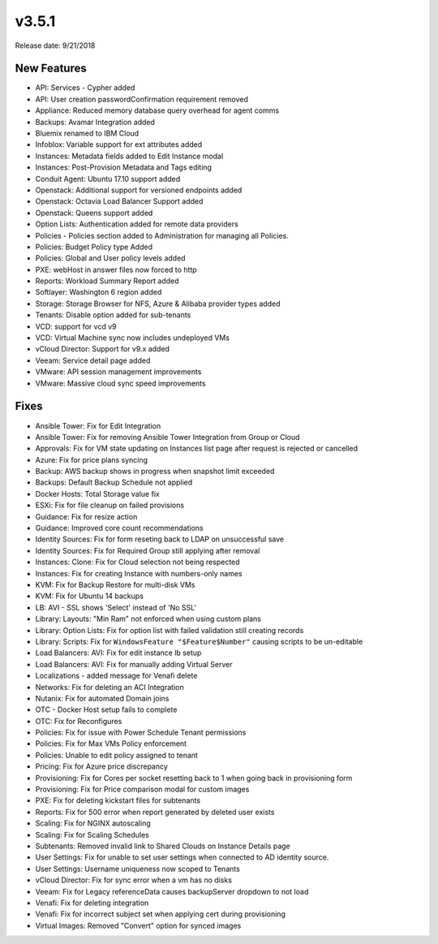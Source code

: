 v3.5.1
=======

Release date: 9/21/2018

New Features
------------

* API: Services - Cypher added
* API: User creation passwordConfirmation requirement removed
* Appliance: Reduced memory database query overhead for agent comms
* Backups: Avamar Integration added
* Bluemix renamed to IBM Cloud
* Infoblox: Variable support for ext attributes added
* Instances: Metadata fields added to Edit Instance modal
* Instances: Post-Provision Metadata and Tags editing
* Conduit Agent: Ubuntu 17.10 support added
* Openstack: Additional support for versioned endpoints added
* Openstack: Octavia Load Balancer Support added
* Openstack: Queens support added
* Option Lists: Authentication added for remote data providers
* Policies - Policies section added to Administration for managing all Policies.
* Policies: Budget Policy type Added
* Policies: Global and User policy levels added
* PXE: webHost in answer files now forced to http
* Reports: Workload Summary Report added
* Softlayer: Washington 6 region added
* Storage: Storage Browser for NFS, Azure & Alibaba provider types added
* Tenants: Disable option added for sub-tenants
* VCD: support for vcd v9
* VCD: Virtual Machine sync now includes undeployed VMs
* vCloud Director: Support for v9.x added
* Veeam: Service detail page added
* VMware: API session management improvements
* VMware: Massive cloud sync speed improvements


Fixes
------

* Ansible Tower: Fix for Edit Integration
* Ansible Tower: Fix for removing Ansible Tower Integration from Group or Cloud
* Approvals: Fix for VM state updating on Instances list page after request is rejected or cancelled
* Azure: Fix for price plans syncing
* Backup: AWS backup shows in progress when snapshot limit exceeded
* Backups: Default Backup Schedule not applied
* Docker Hosts: Total Storage value fix
* ESXi: Fix for file cleanup on failed provisions
* Guidance: Fix for resize action
* Guidance: Improved core count recommendations
* Identity Sources: Fix for form reseting back to LDAP on unsuccessful save
* Identity Sources: Fix for Required Group still applying after removal
* Instances: Clone: Fix for Cloud selection not being respected
* Instances: Fix for creating Instance with numbers-only names
* KVM: Fix for Backup Restore for multi-disk VMs
* KVM: Fix for Ubuntu 14 backups
* LB: AVI - SSL shows 'Select' instead of 'No SSL'
* Library: Layouts: "Min Ram" not enforced when using custom plans
* Library: Option Lists: Fix for option list with failed validation still creating records
* Library: Scripts: Fix for ``WindowsFeature "$Feature$Number"`` causing scripts to be un-editable
* Load Balancers: AVI: Fix for edit instance lb setup
* Load Balancers: AVI: Fix for manually adding Virtual Server
* Localizations - added message for Venafi delete
* Networks: Fix for deleting an ACI Integration
* Nutanix: Fix for automated Domain joins
* OTC - Docker Host setup fails to complete
* OTC: Fix for Reconfigures
* Policies: Fix for issue with Power Schedule Tenant permissions
* Policies: Fix for Max VMs Policy enforcement
* Policies: Unable to edit policy assigned to tenant
* Pricing: Fix for Azure price discrepancy
* Provisioning: Fix for Cores per socket resetting back to 1 when going back in provisioning form
* Provisioning: Fix for Price comparison modal for custom images
* PXE: Fix for deleting kickstart files for subtenants
* Reports: Fix for 500 error when report generated by deleted user exists
* Scaling: Fix for NGINX autoscaling
* Scaling: Fix for Scaling Schedules
* Subtenants: Removed invalid link to Shared Clouds on Instance Details page
* User Settings: Fix for unable to set user settings when connected to AD identity source.
* User Settings: Username uniqueness now scoped to Tenants
* vCloud Director: Fix for sync error when a vm has no disks
* Veeam: Fix for Legacy referenceData causes backupServer dropdown to not load
* Venafi: Fix for deleting integration
* Venafi: Fix for incorrect subject set when applying cert during provisioning
* Virtual Images: Removed "Convert" option for synced images
